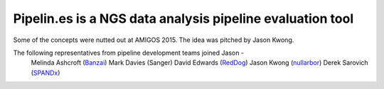 Pipelin.es is a NGS data analysis pipeline evaluation tool
==========================================================

Some of the concepts were nutted out at AMIGOS 2015. The idea was pitched by 
Jason Kwong.

The following representatives from pipeline development teams joined Jason -
    Melinda Ashcroft (Banzai_)
    Mark Davies (Sanger)
    David Edwards (RedDog_)
    Jason Kwong (nullarbor_)
    Derek Sarovich (SPANDx_)

.. _Banzai: https://github.com/mscook/Banzai-MicrobialGenomics-Pipeline
.. _RedDog: https://github.com/katholt/RedDog
.. _nullarbor: https://github.com/tseemann/nullarbor 
.. _spandx: http://sourceforge.net/projects/spandx/
